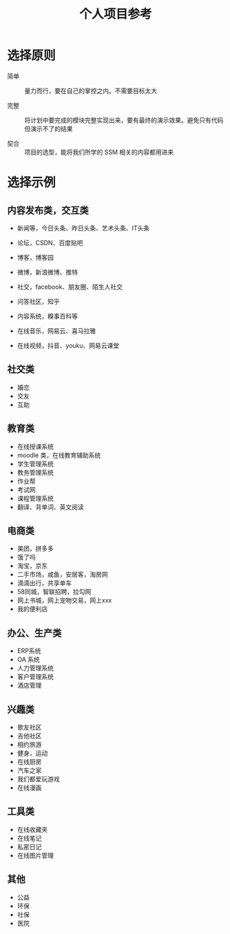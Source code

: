 #+TITLE: 个人项目参考




* 选择原则

- 简单 ::

  量力而行，要在自己的掌控之内。不需要目标太大

- 完整 ::

  将计划中要完成的模块完整实现出来，要有最终的演示效果。避免只有代码但演示不了的结果

- 契合 ::

  项目的选型，能将我们所学的 SSM 相关的内容都用进来

* 选择示例
** 内容发布类，交互类

- 新闻等，今日头条、昨日头条、艺术头条、IT头条
- 论坛，CSDN、百度贴吧
- 博客，博客园
- 微博，新浪微博、推特
- 社交，facebook、朋友圈、陌生人社交
- 问答社区，知乎
- 内容系统，糗事百科等

- 在线音乐，网易云、喜马拉雅
- 在线视频，抖音、youku、网易云课堂

** 社交类

- 婚恋
- 交友
- 互助

** 教育类

- 在线授课系统
- moodle 类，在线教育辅助系统
- 学生管理系统
- 教务管理系统
- 作业帮
- 考试网
- 课程管理系统
- 翻译、背单词、英文阅读

** 电商类

- 美团，拼多多
- 饿了吗
- 淘宝，京东
- 二手市场，咸鱼，安居客，淘房网
- 滴滴出行，共享单车
- 58同城，智联招聘，拉勾网
- 网上书城，网上宠物交易，网上xxx
- 我的便利店

** 办公、生产类

- ERP系统
- OA 系统
- 人力管理系统
- 客户管理系统
- 酒店管理

** 兴趣类

- 歌友社区
- 吉他社区
- 相约旅游
- 健身，运动
- 在线厨房
- 汽车之家
- 我们都爱玩游戏
- 在线漫画

** 工具类

- 在线收藏夹
- 在线笔记
- 私密日记
- 在线图片管理

** 其他

- 公益
- 环保
- 社保
- 医院
